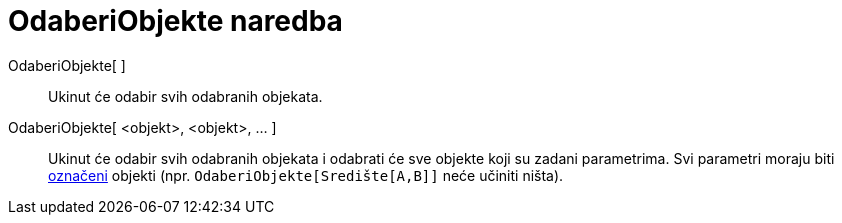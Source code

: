 = OdaberiObjekte naredba
:page-en: commands/SelectObjects
ifdef::env-github[:imagesdir: /hr/modules/ROOT/assets/images]

OdaberiObjekte[ ]::
  Ukinut će odabir svih odabranih objekata.
OdaberiObjekte[ <objekt>, <objekt>, ... ]::
  Ukinut će odabir svih odabranih objekata i odabrati će sve objekte koji su zadani parametrima. Svi parametri moraju
  biti xref:/Oznake_i_natpisi.adoc[označeni] objekti (npr. `++OdaberiObjekte[Središte[A,B]]++` neće učiniti ništa).
